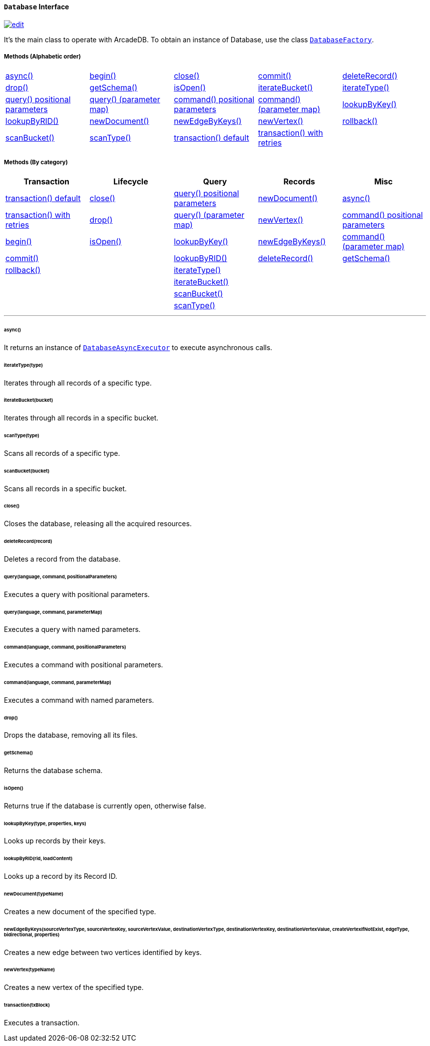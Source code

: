 [[database]]
==== `Database` Interface

image:../images/edit.png[link="https://github.com/ArcadeData/arcadedb-docs/blob/main/src/main/asciidoc/api/java-ref-database.adoc" float=right]

It's the main class to operate with ArcadeDB.
To obtain an instance of Database, use the class `<<databasefactory,DatabaseFactory>>`.

===== Methods (Alphabetic order)

[cols=5]
|===
|<<async,async()>>
|<<http-begin,begin()>>
|<<close,close()>>
|<<http-commit,commit()>>
|<<deleterecord-record,deleteRecord()>>
|<<drop,drop()>>
|<<getschema,getSchema()>>
|<<isopen,isOpen()>>
|<<iterate-bucket,iterateBucket()>>
|<<iterate-type,iterateType()>>
|<<query-language-command-positionalparameters,query() positional parameters>>
|<<query-language-command-parametermap,query() (parameter map)>>
|<<command-language-command-positionalparameters,command() positional parameters>>
|<<command-language-command-parametermap,command() (parameter map)>>
|<<lookupbykey-type-properties-keys,lookupByKey()>>
|<<lookupbyrid-rid-loadcontent,lookupByRID()>>
|<<newdocument-typename,newDocument()>>
|<<newedgebykeys-sourcevertextype-sourcevertexkey-sourcevertexvalue-destinationvertextype-destinationvertexkey-destinationvertexvalue-createvertexifnotexist-edgetype-bidirectional-properties,newEdgeByKeys()>>
|<<newvertex-typename,newVertex()>>
|<<http-rollback,rollback()>>
|<<scan-bucket,scanBucket()>>
|<<scan-type,scanType()>>
|<<transaction-txblock,transaction() default>>
|<<transaction-retries,transaction() with retries>>
|
|===

===== Methods (By category)

[%header,cols=5]
|===
|Transaction|Lifecycle|Query|Records|Misc

|<<transaction-txblock,transaction() default>>
|<<close,close()>>
|<<query-language-command-positionalparameters,query() positional parameters>>
|<<newdocument-typename,newDocument()>>
|<<async,async()>>

|<<transaction-retries,transaction() with retries>>
|<<drop,drop()>>
|<<query-language-command-parametermap,query() (parameter map)>>
|<<newvertex-typename,newVertex()>>
|<<command-language-command-positionalparameters,command() positional parameters>>

|<<http-begin,begin()>>
|<<isopen,isOpen()>>
|<<lookupbykey-type-properties-keys,lookupByKey()>>
|<<newedgebykeys-sourcevertextype-sourcevertexkey-sourcevertexvalue-destinationvertextype-destinationvertexkey-destinationvertexvalue-createvertexifnotexist-edgetype-bidirectional-properties,newEdgeByKeys()>>
|<<command-language-command-parametermap,command() (parameter map)>>

|<<http-commit,commit()>>
|
|<<lookupbyrid-rid-loadcontent,lookupByRID()>>
|<<deleterecord-record,deleteRecord()>>
|<<getschema,getSchema()>>

|<<http-rollback,rollback()>>
|
|<<iterate-type,iterateType()>>
|
|

|
|
|<<iterate-bucket,iterateBucket()>>
|
|

|
|
|<<scan-bucket,scanBucket()>>
|
|

|
|
|<<scan-type,scanType()>>
|
|

|===

'''

[[async]]
====== async()

[[transaction-retries]]

It returns an instance of `<<databaseasyncexecutor,DatabaseAsyncExecutor>>` to execute asynchronous calls.

[[iterate-type]]
====== iterateType(type)

Iterates through all records of a specific type.

[[iterate-bucket]]
====== iterateBucket(bucket)

Iterates through all records in a specific bucket.

[[scan-type]]
====== scanType(type)

Scans all records of a specific type.

[[scan-bucket]]
====== scanBucket(bucket)

Scans all records in a specific bucket.

[[close]]
====== close()

Closes the database, releasing all the acquired resources.

[[deleterecord-record]]
====== deleteRecord(record)

Deletes a record from the database.

[[query-language-command-positionalparameters]]
====== query(language, command, positionalParameters)

Executes a query with positional parameters.

[[query-language-command-parametermap]]
====== query(language, command, parameterMap)

Executes a query with named parameters.

[[command-language-command-positionalparameters]]
====== command(language, command, positionalParameters)

Executes a command with positional parameters.

[[command-language-command-parametermap]]
====== command(language, command, parameterMap)

Executes a command with named parameters.

[[drop]]
====== drop()

Drops the database, removing all its files.

[[getschema]]
====== getSchema()

Returns the database schema.

[[isopen]]
====== isOpen()

Returns true if the database is currently open, otherwise false.

[[lookupbykey-type-properties-keys]]
====== lookupByKey(type, properties, keys)

Looks up records by their keys.

[[lookupbyrid-rid-loadcontent]]
====== lookupByRID(rid, loadContent)

Looks up a record by its Record ID.

[[newdocument-typename]]
====== newDocument(typeName)

Creates a new document of the specified type.

[[newedgebykeys-sourcevertextype-sourcevertexkey-sourcevertexvalue-destinationvertextype-destinationvertexkey-destinationvertexvalue-createvertexifnotexist-edgetype-bidirectional-properties]]
====== newEdgeByKeys(sourceVertexType, sourceVertexKey, sourceVertexValue, destinationVertexType, destinationVertexKey, destinationVertexValue, createVertexIfNotExist, edgeType, bidirectional, properties)

Creates a new edge between two vertices identified by keys.

[[newvertex-typename]]
====== newVertex(typeName)

Creates a new vertex of the specified type.

[[transaction-txblock]]
====== transaction(txBlock)

Executes a transaction.
